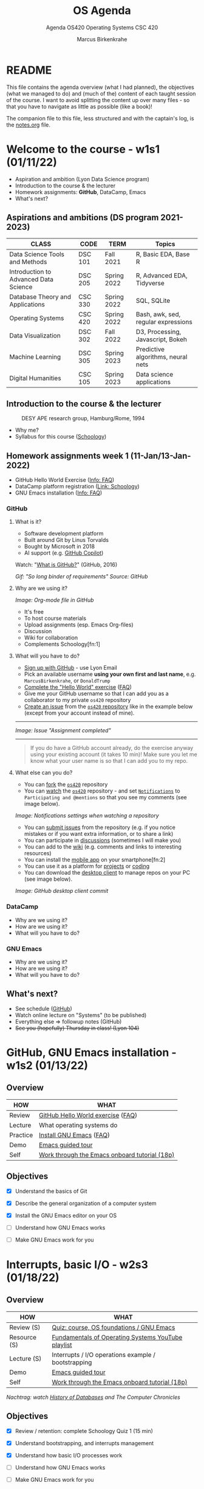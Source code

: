 #+TITLE:OS Agenda
#+AUTHOR:Marcus Birkenkrahe
#+SUBTITLE:Agenda OS420 Operating Systems CSC 420
#+STARTUP:overview hideblocks
#+OPTIONS: toc:nil num:nil ^:nil
* README

  This file contains the agenda overview (what I had planned), the
  objectives (what we managed to do) and (much of the) content of each
  taught session of the course. I want to avoid splitting the content
  up over many files - so that you have to navigate as little as
  possible (like a book)!

  The companion file to this file, less structured and with the
  captain's log, is the [[./notes.org][notes.org]] file.

* Welcome to the course - w1s1 (01/11/22)

  #+attr_html: :width 500px
  [[./img/fivearmies.jpg]]

  * Aspiration and ambition (Lyon Data Science program)
  * Introduction to the course & the lecturer
  * Homework assignments: *GitHub*, DataCamp, Emacs
  * What's next?

** Aspirations and ambitions (DS program 2021-2023)

   | CLASS                                 | CODE    | TERM        | Topics                              |
   |---------------------------------------+---------+-------------+-------------------------------------|
   | Data Science Tools and Methods        | DSC 101 | Fall 2021   | R, Basic EDA, Base R                |
   | Introduction to Advanced Data Science | DSC 205 | Spring 2022 | R, Advanced EDA, Tidyverse          |
   | Database Theory and Applications      | CSC 330 | Spring 2022 | SQL, SQLite                         |
   | Operating Systems                     | CSC 420 | Spring 2022 | Bash, awk, sed, regular expressions |
   | Data Visualization                    | DSC 302 | Fall 2022   | D3, Processing, Javascript, Bokeh   |
   | Machine Learning                      | DSC 305 | Spring 2023 | Predictive algorithms, neural nets  |
   | Digital Humanities                    | CSC 105 | Spring 2023 | Data science applications           |

** Introduction to the course & the lecturer

   #+attr_html: :width 500px
   #+caption: DESY APE research group, Hamburg/Rome, 1994
   [[./img/desy.jpg]]

   * Why me?
   * Syllabus for this course ([[https://lyon.schoology.com/course/5516220833/materials/gp/5549927065][Schoology]])

** Homework assignments week 1 (11-Jan/13-Jan-2022)

   #+attr_html: :width 600px
   [[./img/homework.png]]

   * GitHub Hello World Exercise ([[https://github.com/birkenkrahe/org/blob/master/FAQ.org#completing-the-github-hello-world-exercise][Info: FAQ]])
   * DataCamp platform registration ([[https://lyon.schoology.com/course/5516220833/materials][Link: Schoology]])
   * GNU Emacs installation ([[https://github.com/birkenkrahe/org/blob/master/FAQ.org#how-to-install-emacs-ess-under-windows-and-macos][Info: FAQ]])

*** GitHub

**** What is it?

     * Software development platform
     * Built around Git by Linus Torvalds
     * Bought by Microsoft in 2018
     * AI support (e.g. [[https://copilot.github.com/][GitHub Copilot]])

     Watch: "[[https://youtu.be/w3jLJU7DT5E][What is GitHub?]]" (GitHub, 2016)

     #+attr_html: :width 500px
     [[./img/github.gif]]
     /Gif: "So long binder of requirements" Source: GitHub/

**** Why are we using it?

     /Image: Org-mode file in GitHub/
     #+attr_html: :width 500px
     [[./img/org.png]]

     * It's free
     * To host course materials
     * Upload assignments (esp. Emacs Org-files)
     * Discussion
     * Wiki for collaboration
     * Complements Schoology[fn:1]

**** What will you have to do?

     * [[https://github.com][Sign up with GitHub]] - use Lyon Email
     * Pick an available username *using your own first and last name*,
       e.g. ~MarcusBirkenkrahe~, or ~DonaldTrump~
     * [[https://docs.github.com/en/get-started/quickstart/hello-world][Complete the "Hello World" exercise]] ([[https://github.com/birkenkrahe/org/blob/master/FAQ.md#completing-the-github-hello-world-exercise][FAQ]])
     * Give me your GitHub username so that I can add you as a
       collaborator to my private ~os420~ repository
     * [[https://docs.github.com/en/issues/tracking-your-work-with-issues/creating-an-issue#creating-an-issue-from-a-repository][Create an issue]] from the [[https://github.com/birkenkrahe/cc100/issues][~os420~ repository]] like in the example
       below (except from your account instead of mine).
     -----
     /Image: Issue "Assignment completed"/
     #+attr_html: :width 500px
     [[./img/issue.png]]
     -----
     #+begin_quote
     If you do have a GitHub account already, do the exercise anyway
     using your existing account (it takes 10 min)! Make sure you
     let me know what your user name is so that I can add you to my
     repo.
     #+end_quote

**** What else can you do?

     * You can [[https://docs.github.com/en/get-started/quickstart/fork-a-repo][fork]] the [[https://docs.github.com/en/get-started/quickstart/fork-a-repo][~os420~]] repository
     * You can [[https://docs.github.com/en/account-and-profile/managing-subscriptions-and-notifications-on-github/managing-subscriptions-for-activity-on-github/viewing-your-subscriptions][watch]] the [[https://docs.github.com/en/get-started/quickstart/fork-a-repo][~os420~]] repository - and set [[https://docs.github.com/en/account-and-profile/managing-subscriptions-and-notifications-on-github/setting-up-notifications/configuring-notifications][~Notifications~]] to
       ~Participating and @mentions~ so that you see my comments (see
       image below).

     #+attr_html: :width 300px
     [[./img/watch.png]]
     /Image: Notifications settings when watching a repository/

     * You can [[https://docs.github.com/en/issues/tracking-your-work-with-issues/creating-an-issue#creating-an-issue-from-a-repository][submit issues]] from the repository (e.g. if you notice
       mistakes or if you want extra information, or to share a link)
     * You can participate in [[https://github.com/birkenkrahe/cc100/discussions][discussions]] (sometimes I will make you)
     * You can add to the [[https://github.com/birkenkrahe/cc100/wiki][wiki]] (e.g. comments and links to interesting
       resources)
     * You can install the [[https://github.com/mobile][mobile app]] on your smartphone[fn:2]
     * You can use it as a platform for [[https://docs.github.com/en/issues/trying-out-the-new-projects-experience/about-projects][projects]] or [[https://github.com/features/codespaces][coding]]
     * You can download the [[https://desktop.github.com/][desktop client]] to manage repos on your PC
       (see image below).

     /Image: GitHub desktop client commit/
     #+attr_html: :width 800px
     [[./img/gh.png]]


*** DataCamp

    #+attr_html: :width 400px
    [[./img/datacamp.png]]

    * Why are we using it?
    * How are we using it?
    * What will you have to do?


*** GNU Emacs

    #+attr_html: :width 400px
    [[./img/emacs.png]]

    * Why are we using it?
    * How are we using it?
    * What will you have to do?

** What's next?

   * See schedule ([[https://github.com/birkenkrahe/os420/blob/main/schedule.org][GitHub]])
   * Watch online lecture on "Systems" (to be published)
   * Everything else => followup notes (GitHub)
   * +See you (hopefully) Thursday in class! (Lyon 104)+

* GitHub, GNU Emacs installation - w1s2 (01/13/22)
** Overview

   | HOW      | WHAT                                          |
   |----------+-----------------------------------------------|
   | Review   | [[file:~/Documents/GitHub/org/FAQ.org::Completing the GitHub "hello world" exercise][GitHub Hello World exercise]] ([[https://github.com/birkenkrahe/org/blob/master/FAQ.org#completing-the-github-hello-world-exercise][FAQ]])             |
   | Lecture  | What operating systems do                     |
   | Practice | [[file:~/Documents/GitHub/org/FAQ.org:: How to install Emacs (+ESS) under Windows and MacOS][Install GNU Emacs]] ([[https://github.com/birkenkrahe/org/blob/master/FAQ.org#how-to-install-emacs-ess-under-windows-and-macos][FAQ]])                       |
   | Demo     | [[https://www.gnu.org/software/emacs/tour/][Emacs guided tour]]                             |
   | Self     | [[https://www.stolaf.edu/people/humke/UNIX/emacs-tutorial.html][Work through the Emacs onboard tutorial (18p)]] |

** Objectives

   * [X] Understand the basics of Git

   * [X] Describe the general organization of a computer system

   * [X] Install the GNU Emacs editor on your OS

   * [ ] Understand how GNU Emacs works

   * [ ] Make GNU Emacs work for you

* Interrupts, basic I/O - w2s3 (01/18/22)
** Overview

   | HOW          | WHAT                                                |
   |--------------+-----------------------------------------------------|
   | Review (S)   | [[https://lyon.schoology.com/assignment/5563838206][Quiz: course, OS foundations / GNU Emacs]]            |
   | Resource (S) | [[https://www.youtube.com/watch?v=zJTqTs7Ujr8&list=PLW1yb8L3S1ngGmtKlI5XYcTNQQ1r3xZvq][Fundamentals of Operating Systems YouTube playlist]]  |
   | Lecture (S)  | Interrupts / I/O operations example / bootstrapping |
   | Demo         | [[https://www.gnu.org/software/emacs/tour/][Emacs guided tour]]                                   |
   | Self         | [[https://www.stolaf.edu/people/humke/UNIX/emacs-tutorial.html][Work through the Emacs onboard tutorial (18p)]]       |

   /Nachtrag: watch [[file:followup.org::Lecture on OS foundations][History of Databases]] and The Computer Chronicles/

** Objectives

   * [X] Review / retention: complete Schoology Quiz 1 (15 min)

   * [X] Understand bootstrapping, and interrupts management

   * [X] Understand how basic I/O processes work

   * [ ] Understand how GNU Emacs works

   * [ ] Make GNU Emacs work for you

** What's next?

   * GNU Emacs practice exercises (class)
   * Computer system architecture
   * Getting started with Pi

* OS tasks, virtualization, GNU Emacs - w2s4 (01/20/22)

** Overview

   | HOW      | WHAT                                    |
   |----------+-----------------------------------------|
   | Lecture  | Storage structure & OS management tasks |
   | Practice | [[file:~/Documents/GitHub/org/emacs/emacs.org::GNU Emacs][Emacs guided tour]] ([[https://www.gnu.org/software/emacs/tour/][tour]])([[https://www.stolaf.edu/people/humke/UNIX/emacs-tutorial.html][tutorial]])      |

** Objectives

   * [X] Storage structure, User vs kernel mode, multiprogramming

   * [X] Management tasks of the Operating System

   * [X] Virtualization and open source vs commercial system

   * [X] Understand how GNU Emacs works

   * [ ] Make GNU Emacs work for you

** What's next?

   * Operating system services & design principles
   * Emacs practice & assignment
   * Getting started with Pi: bootloading Raspbian Linux
   * Complete quiz 2 online *before class*
   * Will do 5 min review in class together

* OS foundations, Eshell - w3s5 (01/25/22)
** Overview

   | HOW        | WHAT                                         |
   |------------+----------------------------------------------|
   | Summary    | Foundations of Operating Systems (10 tenets) |
   | Preview    | DataCamp course "[[https://app.datacamp.com/learn/courses/introduction-to-shell][Introduction to Shell]]"      |
   |------------+----------------------------------------------|
   | Practice   | Open three shells inside Emacs               |
   | [[https://lyon.schoology.com/assignment/5603304144/info][Assignment]] | Create ~hello world~ shell program in Emacs  |

** Objectives

   * [X] Summarize foundations of operating systems

   * [X] Understand how GNU Emacs shells work

   * [X] Understand the first DataCamp assignment ([[https://app.datacamp.com/learn/courses/introduction-to-shell][Intro to Shell]])

   * [ ] Create an bash(1) hello world program in the shell

   * [ ] Run shell program inside Emacs

** Summary: foundations of operating systems
*** 10 tenets
    1) An operating system is software that manages the computer
       hardware, as well as providing an environment for application
       programs to run.

    2) Interrupts are a key way in which hardware interacts with the
       operating system. A hardware device triggers an interrupt by
       sending a signal to alert the CPU, whose interrupt handler
       manages the interrupt.

    3) For a computer to do its job, programs must be loaded in main
       memory (RAM), which is the only memory area that the CPU can
       access directly.

    4) To best utilize the CPU, the OS can handle several jobs in
       memory at the same time so that there's always one job to
       execute. True multitasking, however, is an illusion.

    5) To prevent user programs from interfering, the system hardware
       has two modes: user mode and kernel ("sudo") mode.

    6) Privileged instructions that can only be executed in kernel mode
       include: switching to kernel mode; I/O control; time management;
       interrupt management.

    7) Process management includes creating and deleting processes, and
       providing process communication and synchronization. Processes
       are active, programs are passive.

    8) Memory management means that the OS keeps track of what parts of
       memory are being used and by whom, and dynamically freeing and
       allocating memory.

    9) Storage space is managed by the OS through file systems (files,
       directories) and managing space on mass-storage devices.

    10) Virtualization involves abstracting a computer's hardware into
        several different execution environments.

*** Short definition

    #+begin_quote
    The Operating System takes physical resources (CPU, memory, disk),
    and *virtualizes* them. It handles *concurrent* processes, and it
    stores files *persistently* to make them safe in the long term.
    #+end_quote

*** OS attributes

    - *Performance* / overhead reduction
    - *Protection* between applications, and between OS and apps
    - *Isolation* of processes from one another
    - *Reliability* of operations
    - *Security* against malicious attacks
    - *Mobility* across, and towards smaller, and embedded devices

*** OS Timeline

    | Early era        | OS are just libraries with (human) batch operators |
    | Mainframe era    | Protection through the system handler              |
    | Minicomputer era | Interrupt-based memory management                  |
    | PC era           | DOS attacks and infinite MacOS loops               |
    | Modern era       | Linux and the return to sanity                     |

    #+caption: Unix the white knight of Operating Systems
    #+attr_html: :width 200px
    [[./img/knight.png]]

** DataCamp course: Introduction to Shell

   #+begin_quote
   This chapter is a brief introduction to the Unix shell. You'll learn
   why it is still in use after almost 50 years, how it compares to the
   graphical tools you may be more familiar with, how to move around in
   the shell, and how to create, modify, and delete files and folders.
   #+end_quote

** Three shells inside Emacs!

   * Works really well only under Linux or MacOS

   | SHELL COMMAND | CHARACTERISTICS         | MODELINE     |
   |---------------+-------------------------+--------------|
   | ~M-x shell~   | Windows shell ~CMD.exe~ | ~*shell*~    |
   | ~M-x eshell~  | Lisp simulated shell    | ~*eshell*~   |
   | ~M-x term~    | Terminal emulator       | ~*terminal*~ |

   Cp. the variable ~shell-file-name~.

   * Start Emacs from the terminal: ~emacs -nw -q~
   * Start all three shells in Emacs
   * Start Emacs with ~emacs -nw inside an Emacs ~*shell*~

     #+begin_quote
     You should get the error message ~emacs: standard input is not a
     tty~. TTY stands for "TeleTYpewriter". The (Unix) ~tty~ command is
     used to check if the output is a terminal or not (see [[https://en.wikipedia.org/wiki/Tty_(Unix)][Wikipedia]]).
     #+end_quote

     #+caption:
     #+attr_html: :width 500px
     [[./img/wintty.png]]

   On Linux (Ubuntu App in Windows 10):

   #+caption:
   #+attr_html: :width 200px
   [[./img/tty.png]]

*** Assignment: hello world!

    #+caption: Windows CMD shell in Emacs and hello world pgm
    #+attr_html: :width 600px
    [[./img/hello.png]]

*** Next @Pi: eshell demo ~cpu.c~

    * Start several processes using ~cpu.exe~
    * Show process list with ~jobs~
    * Kill processes in list with ~d~
    * Start same processes in Ubuntu
    * Kill processes with ~kill~

** What's next?

   * Review 'hello world' shell exercise
   * Fix ~.emacs~ issue on desktop computers
   * Getting started with Pi: bootloading Raspbian Linux

* Shell scripts, Raspberry Pi setup - w3s6 (01/27/22)
** Overview

   | HOW      | WHAT                                            |
   |----------+-------------------------------------------------|
   | Review   | ~hello.sh~ [[https://lyon.schoology.com/assignment/5603304144/info][assignment]]                           |
   | Fix      | ~.emacs~ issue (https://tinyurl.com/lyonemacs   |
   |          | Find the file on the lab desktop                |
   |          | Put it into the ~$HOME~ directory               |
   |          | Restart Emacs                                   |
   |----------+-------------------------------------------------|
   | Practice | Getting started with Raspberry Pi: installation |

** Objectives

   * [X] Review ~hello.sh~ exercise

   * [X] Install Raspberry Pi OS (Raspbian Linux) via NOOBS

   * [X] Complete basic Pi setup with ~sudo raspi-config~

** Review assignment

   * Start Emacs without init file

   #+begin_example
   > emacs -nw -q
   #+end_example

   * Known ~Class not registered~ error on Windows 10 ([[https://www.drivereasy.com/knowledge/fix-class-not-registered-error-on-windows-10-solved/][fix]]). See notes
     for a quick solution (installing CygWin).

** Set up Raspberry Pi

   1) Open the box in front of you

   2) Take out the Pi and connect it to the KVM switch

   3) Connect the Ethernet cable to the Pi

   4) Plug in the power cord and then plug it into the Pi

   5) Install using NOOBS

   6) Get the password from me!

   7) Open a terminal app on the Pi

   8) In terminal, enter ~sudo raspi-config~

   9) In the configurator, change boot options > Desktop/GUI to
      ~Console autologin~, then <TAB> to <Finish>

   10) Reboot the Pi (~sudo reboot~)

   11) Login as user ~pi~ with password

   12) Check network connection with ~ifconfig~

   13) Update OS with ~sudo apt update~

   14) Upgrade OS with ~sudo apt upgrade -y~

   15) Install Emacs with ~sudo apt install emacs~

   16) Start emacs, check it and exit again

   17) Finish session with ~sudo shutdown now~

   18) Unplug the power chord, then the KVM connections

   19) Return Pi to box

   20) Cross yourself and close the box.

** What's next

   * Review first DataCamp assignment
   * Explore Linux on the command line

* Linux shell, UNIX man pages - w4s7 (02/01/22)
** Overview

   | HOW         | WHAT                                               |
   |-------------+----------------------------------------------------|
   | Review      | Quiz 3: file and folders / Installing Raspbian     |
   |-------------+----------------------------------------------------|
   | Lecture     | Raspberry Pi - the hardware & the history          |
   | FAQ         | Should you upgrade your Operating System?          |
   |-------------+----------------------------------------------------|
   | Pi Practice | Understanding the shell and Unix man pages         |

** Objectives

   * [X] Review Introduction to the shell - Files and folders (Quiz 3)

   * [X] Getting OS release information

   * [X] Understand the shell(s) - Unix man pages

   * [ ] Understand the Linux file tree

** Setting up the Linux boxes (almost every session)

   This is something you can do as soon as you arrive:

   * Take out the [Raspberry] Pi
   * Connect the HDMI from the KVM switch to the Pi
   * Connect the USB from the KVM switch to the Pi (any USB port)
   * Plug in the power charger under the desk
   * Connect the mini-USB of the power charger to the Pi
   * Press the button on the KVM switch (color changes to green)
   * The system should boot straight to console with autologin as user
     ~pi~

   The Ethernet cable is not usually needed except for installations
   and for updates and upgrades.

   For the Pi400, the setup is slightly different because the Pi4 has
   a mini-HDMI connector.

** Understanding the shell

   #+begin_quote
   "Typing commands instead of clicking and dragging may seem clumsy
   at first, but as you will see, once you start spelling out what you
   want the computer to do, you can *combine* old commands to create
   new ones and *automate* repetitive operations with just a few
   keystrokes." (Shotts, 2019)
   #+end_quote

   * The shell is just another program to pass keyboard commands to
     the OS

   * On the desktop GUI, the shell is emulated (an X Windows program
     connects to it and interpretes key strokes, just like ~eshell~ on
     Emacs)

   * The original shell is the Bourne Shell (~/bin/shell~).

   * Linux uses an enhanced Bourne Shell, the Bourne-Again SHell
     ~bash~.

   * [X] Look up the man page for ~bash~ with the command ~man bash~ [fn:3].

   * [X] To get out, press ~q~

   * There are many other shells, including: ~ksh~ (Korn shell), ~csh~ (C shell),
     ~zsh~ (MacOS shell).

   * Different shells differ in editing styles (command line editing),
     scripting abilities (e.g. closer to C), and process management
     functions (what you can do with CPU processes).

   * Emacs commands are Unix commands: ~C-a~, ~C-e~ etc. all work

   * Some other shell commands to try now:
     - [X] ~history~ keeps the last 1000 commands or so. Commands are
       numbered. How can you repeat a command?
     - [X] ~date~ and ~cal~ time functions
     - [X] ~df~ and ~df -H~ (for humans) show the free disk space
     - [X] ~free~ and ~free -h~ (for humans) show the free memory
     - [X] ~echo~ repeats back what you type - except when you use
       variables as arguments:
       #+begin_example
       $ echo $PS1 # prompt path name
       $ echo $PS2 # prompt for inner shell (like SQLite or R)
       $ marcus = "me" # defining a variable
       $ echo marcus # this just returns the string "marcus"
       $ echo $marcus # returns "me"
       #+end_example

   * A terminal shell session is ended with the ~exit~ command.

   * [X] End your terminal session!

** Unix manual pages

   * Man pages are split into eight numbered sections:

   | Section | Description                                                      |
   |---------+------------------------------------------------------------------|
   |       1 | General commands                                                 |
   |       2 | System calls                                                     |
   |       3 | Library functions, covering in particular the C standard library |
   |       4 | Special files (usually devices, those found in /dev) and drivers |
   |       5 | File formats and conventions                                     |
   |       6 | Games and screensavers                                           |
   |       7 | Miscellaneous                                                    |
   |       8 | System administration commands and daemons                       |

   #+begin_quote
   Example: look for the man page of ~sshd~, the OpenSSH daemon. What
   does it do? ([[https://bash.cyberciti.biz/guide/Daemons#List_of_service_daemons_for_Linux_and_Unix-like_systems][Source]])
   #+end_quote

** Unplugging the Pi (almost every session)

   * Shut down the Pi with ~sudo shutdown now~ on the console
   * Unplug the power mini-USB
   * Unplug the other cables
   * Press the button on the KVM switch to return to Windows
   * Sign out of Windows if necessary

* w4s8 (02/08/22)
** Overview

   |---------------+-------------------------------------------------|
   | HOW           | WHAT                                            |
   |---------------+-------------------------------------------------|
   | Test info     | Test on Thursday, Feb 10 at 10.00-10.45 AM      |
   |---------------+-------------------------------------------------|
   | Setup         | USB/HDMI > power > switch > ~startx~            |
   | Review        | Shell warm-up exercise (15 min)                 |
   |---------------+-------------------------------------------------|
   | *Poll* ([[https://fast-poll.com/poll/03463336][vote]]) | [[./notes.org::FAQ][Should you update your operating system?]]        |
   |---------------+-------------------------------------------------|
   | Practice      | ~sudo apt update -y~      [update OS]           |
   |               | ~sudo apt upgrade -y~     [upgrade OS]          |
   |               | ~sudo apt autoremove -y~  [remove old OS]       |
   |---------------+-------------------------------------------------|
   | Lecture       | The Linux File System ("Everything is a file")  |
   |---------------+-------------------------------------------------|
   | Practice      | Navigating the file system ([[https://campus.datacamp.com/courses/introduction-to-shell/manipulating-files-and-directories?ex=1][DataCamp]])           |
   |               | Manipulate files and folders ([[https://campus.datacamp.com/courses/introduction-to-shell/manipulating-data?ex=1][DataCamp]])         |
   |               | Start an [[file:~/Documents/GitHub/admin/spring22/os420/bash.org::README][interactive notebook]] ~bash.org~        |
   |---------------+-------------------------------------------------|
   | Shutdown      | ~sudo shutdown now~ > USB/HDMI > Power > switch |
   |---------------+-------------------------------------------------|

   * Poll vote link: https://fast-poll.com/poll/03463336
   * Poll results link: https://fast-poll.com/poll/results/03463336

** Objectives

   1) [ ] Poll/Discussion: should you upgrade your OS?

   2) [ ] Understand Thursday test rules and content

   3) [ ] Review shell command structure

   4) [ ] Understand the Linux file system structure and content

   5) [ ] Start an interactive Org-mode notebook

   6) [ ] Understand navigation and the Linux file tree

   7) [ ] Understand how to manipulate data using the shell

** Test info

   * Online in Schoology
   * Quiz 1-3 are not visible during the test
   * The 10 hardest questions of quiz 1-3 (< 50%)
   * 10 brand new questions
   * Maximum time = 45 min

** Review: shell command structure

   * The structure of all shell commands: [cmd] -[options] [arguments]

   * There must be > 1 space between all elements

   * There must not be a space between the option and the dash

   * Many commands have an ~-v~ option that provides you with
     information at run-time

   * There are short options (e.g. ~-l~) and long options (e.g. ~--reverse~)
     #+caption: long time listing of Org-files (and reversion)
     #+attr_html: :width 600px
     [[./img/struct.png]]

   * Another useful long option for the ~emacs~ command that starts
     GNU Emacs is ~--chdir=[dirname]~ where ~[dirname]~ is the name of
     the folder where you want Emacs to "wake up"

** Shell warm-up exercise

   Complete the exercise on the command line (15 min):

   | Go to your ~$home~ directory, ~/home/pi~                      |
   | Use ~wget~ to get ~sample.txt~ from ~os420~ in GitHub[fn:4]   |
   | Display first line of ~sample.txt~                            |
   | Make a sub directory titled ~practice~ in ~$home~             |
   | Change directory to ~/home/pi/practice~                       |
   | Verify that you are where you want to be                      |
   | Move ~sample.txt~ to your current directory as ~sample_1.txt~ |
   | Make a copy of ~sample_1.txt~ and name it ~sample_2.txt~      |
   | Ascertain that the files are indeed identical by using ~diff~ |
   | View both files together using ~less~                         |
   | Inside ~less~, move between the two files                     |
   | Leave ~less~                                                  |

   * Solution in the [[file:~/Documents/GitHub/admin/spring22/os420/bash.org::README][interactive notebook]]
   * Will make a solution screencast, too

** The Linux File System ("Everything is a file")

   * Open a terminal and look at the file system
     #+name: file system
     #+begin_src bash
       ls -lF /
     #+end_src

   | DIRECTORY     | CONTENT                                                |
   |---------------+--------------------------------------------------------|
   | ~/~           | Root directory where everything begins                 |
   | ~/bin~        | Executable binaries for the OS to boot and run         |
   | ~/boot~       | Linux kernel, initial RAM disk image to boot           |
   | ~/dev~        | List for kernel with all known devices                 |
   | ~/etc~        | System configuration files (e.g. ~/etc/passwd~)        |
   | ~/home~       | Directory for user directories (e.g. ~/home/pi~)       |
   | ~/lib~        | Shared library files (like Windows DLLs)               |
   | ~/lost+found~ | Panic room for each formatted disk partition           |
   | ~/media~      | Mount points for removable media (e.g. USB stick)      |
   | ~/mnt~        | Mount points for manually mounted removable media      |
   | ~/opt~        | Optional commercial software                           |
   | ~/proc~       | Virtual FS for the kernel (e.g. ~/proc/cpuinfo~)       |
   | ~/root~       | ~$HOME~ directory of the ~root~ super-user             |
   | ~/sbin~       | System binaries for system tasks (~sudo shutdown~)     |
   | ~/tmp~        | Holding bay for temp files, emptied at reboot          |
   | ~/usr~        | Programs and support files for regular users           |
   | ~/usr/bin~    | Executable programs of the distro (e.g. ~cat~)         |
   | ~/usr/lib~    | Shared libraries for ~/usr/bin~ programs               |
   | ~/usr/local~  | Programs not included in your distro                   |
   | ~/usr/sbin~   | More system administration programs                    |
   | ~/usr/share~  | Shared data for  ~/usr/bin~ programs (e.g. sound files) |

** Manipulating files and directories

   * Files are organized in a hierarchical directory structure[fn:5]

   * Imagine you stand somewhere inside an upside down tree:
     - the ~pwd~ command tells you were you are
     - above you (towards the root) are /parent directories/
     - below you (away from the root) are /child directories/
     - At the top is the /root directory/
       #+caption: upside down tree
       #+attr_html: :width 500px
       [[./img/tree.jpeg]]

   * [ ] To see the tree visualized, install the package as super user:
     #+begin_example
     $ sudo apt install tree
     $ tree
     #+end_example

     #+caption: Linux tree command (screenshot)
     #+attr_html: :width 500px
     [[./img/tree.png]]

   * To list files, use ~ls~. It has many useful options. I usually
     use ~ls -la~ to get a long, complete listing. This is also the
     standard ~Dired~ setting in Emacs.

   * [ ] Compare ~ls~, ~ls -l~, ~ls -la~, ~ls -lF~, and ~ls -laF~

   * [ ] Which command would show the top directories of the OS?[fn:6]

   * To create an empty file, use ~touch~

   * [ ] Create a file from the command line with ~touch~.

   * Filenames are character-sensitive.

   * Don't embed spaces in file names, replace them by ~_~

   * Linux has no concept of file extensions - though many
     applications do (like Emacs, to identify a major mode like
     Org-mode)

   * Hidden files (often for configuration like ~.emacs~) remain
     hidden unless you invoke the ~-a~ option of ~ls~

** TODO Manipulating data
   DEADLINE: <2022-02-08 Tue>

   Let's begin working inside the [[file:~/GitHub/admin/spring22/os420/bash.org::README][interactive notebook]]!

** What's next

   * Raspberry Pi history & hardware
   * Test 1, Thursday 10 February 2022, 10:00-10:45

* TODO w4s9 (02/10/22)
** Overview

   | HOW          | WHAT                                        |
   |--------------+---------------------------------------------|
   | Lecture/demo | Raspberry Pi - the hardware & the history 2 |
   |--------------+---------------------------------------------|
   | Test 1       | 10:00-10:45 AM                              |

** Objectives

   * [ ] Know Raspberry Pi: history & hardware (part 2)

   * [ ] Understand GPIOs and how to see and control them

** Raspberry Pi hardware & history: history

   * [[file:pi/README.org::Raspberry Pi History][Raspberry Pi history]]

** What's next

   * Raspberry Pi hardware - GPIO pins and how to control them

* TODO w5s10 (02/15/22)
** Overview

   | HOW             | WHAT                                            |
   |-----------------+-------------------------------------------------|
   | Setup           | USB/HDMI > Power > Switch > ~startx~            |
   |-----------------+-------------------------------------------------|
   | Lecture/demo    | Raspberry Pi - the hardware & the history 2     |
   |-----------------+-------------------------------------------------|
   | Review/Practice | Combining shell tools (DataCamp)                |
   |-----------------+-------------------------------------------------|
   | Shutdown        | ~sudo shutdown now~ > USB/HDMI > Power > switch |

** Objectives

   * [ ] Know Raspberry Pi: hardware and history part 2

   * [ ] Understand GPIOs and how to see and control them

** Pi - hardware & history: hardware

   #+caption: Raspberry Pi 4 Board (Source: raspberryptips.com)
   #+attr_html: :width 500px
   [[./img/piboard.png]]

   #+caption: Raspberry Pi 4 Board (Source: raspberryptips.com)
   #+attr_html: :width 500px
   [[./img/pimodels.png]]

   * [[https://community.element14.com/products/raspberry-pi/w/documents/879/identifying-your-model-of-raspberry-pi][Identify your model of Raspberry Pi]] (~cat /proc/cpuinfo~)

   * [[file:pi/README.org::General Purpose Input Output (GPIO)][Introduction to GPIO pins]] ([[https://github.com/birkenkrahe/os420/tree/main/pi#general-purpose-input-output-gpio][gh]]) - my fifth Pi project

** TODO Combining shell tools
   DEADLINE: <2022-02-15 Tue>

** What's next

   * Test 1, Thursday 10 February 2022, 10:00-10:45

* References

  * element14 (n.d.). Identifying Your MOdel of Raspberry Pi
    [blog]. [[https://community.element14.com/products/raspberry-pi/w/documents/879/identifying-your-model-of-raspberry-pi][URL: community.element14.com]].
  * Shotts (2019). The Linux Command Line (2e). NoStarch Press.

* Footnotes

[fn:4]An alternative (that takes much longer, because many files have
to be downloaded, and the Pi 3B+ isn't the strongest networker) is to
clone the entire ~os420~ repository with the command:
#+begin_example
  $ git clone https://github.com/birkenkrahe/os420
#+end_example

[fn:6]Answer: ~ls /~ lists the root directory, because ~/~ is root's
home. The particular ordering and naming of these directories is up to
the Linux OS file administrator, but there are certain style rules
that are usually obeyed by every professional.

[fn:5]Windows likes to call directories 'folders' - another
unnecessary dumbing down. A folder is just a container, but a
directory (like the "telephone directory") has a data structure, an
index, labels, and serves to search and find. Don't say "folder".

[fn:3]Unix manual pages are formatted with ~troff~, the Unix
"typsetter roff", a document processing system. "roff" stands for
"I'll run off a document".
